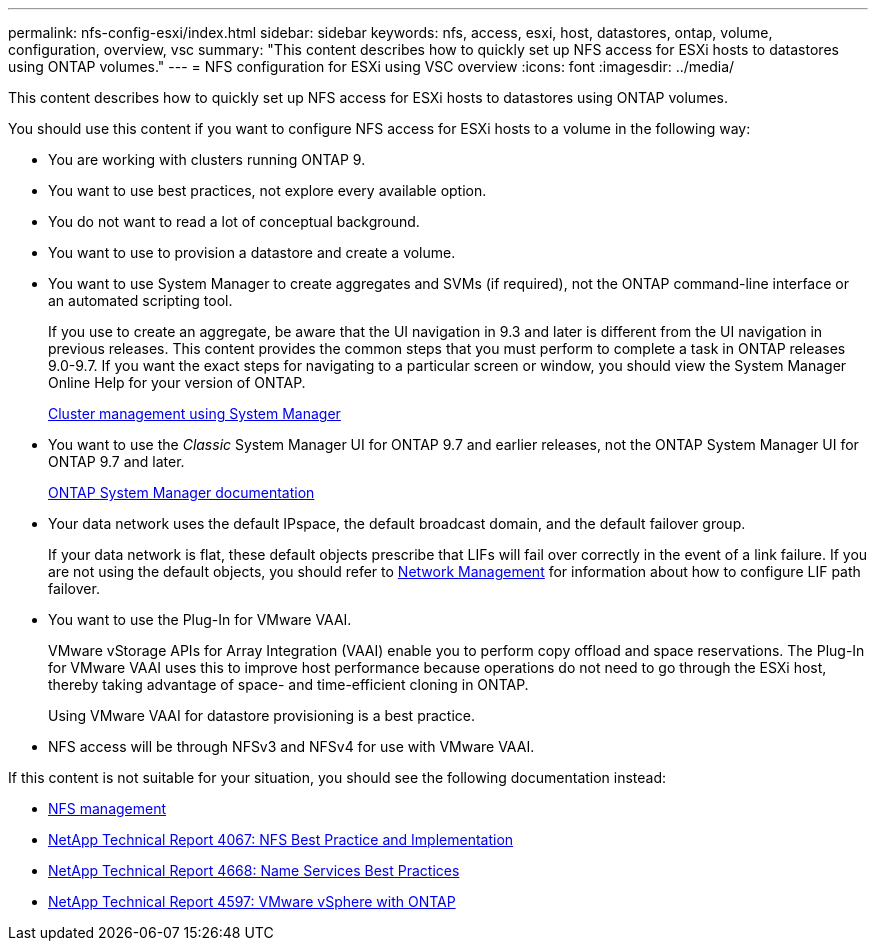 ---
permalink: nfs-config-esxi/index.html
sidebar: sidebar
keywords: nfs, access, esxi, host, datastores, ontap, volume, configuration, overview, vsc
summary: "This content describes how to quickly set up NFS access for ESXi hosts to datastores using ONTAP volumes."
---
= NFS configuration for ESXi using VSC overview
:icons: font
:imagesdir: ../media/

[.lead]
This content describes how to quickly set up NFS access for ESXi hosts to datastores using ONTAP volumes.

You should use this content if you want to configure NFS access for ESXi hosts to a volume in the following way:

* You are working with clusters running ONTAP 9.
* You want to use best practices, not explore every available option.
* You do not want to read a lot of conceptual background.
* You want to use to provision a datastore and create a volume.
* You want to use System Manager to create aggregates and SVMs (if required), not the ONTAP command-line interface or an automated scripting tool.
+
If you use to create an aggregate, be aware that the UI navigation in 9.3 and later is different from the UI navigation in previous releases. This content provides the common steps that you must perform to complete a task in ONTAP releases 9.0-9.7. If you want the exact steps for navigating to a particular screen or window, you should view the System Manager Online Help for your version of ONTAP.
+
https://docs.netapp.com/ontap-9/topic/com.netapp.doc.onc-sm-help/GUID-DF04A607-30B0-4B98-99C8-CB065C64E670.html[Cluster management using System Manager]

* You want to use the _Classic_ System Manager UI for ONTAP 9.7 and earlier releases, not the ONTAP System Manager UI for ONTAP 9.7 and later.
+
https://docs.netapp.com/us-en/ontap/[ONTAP System Manager documentation]

* Your data network uses the default IPspace, the default broadcast domain, and the default failover group.
+
If your data network is flat, these default objects prescribe that LIFs will fail over correctly in the event of a link failure. If you are not using the default objects, you should refer to https://docs.netapp.com/us-en/ontap/networking/index.html[Network Management] for information about how to configure LIF path failover.

* You want to use the Plug-In for VMware VAAI.
+
VMware vStorage APIs for Array Integration (VAAI) enable you to perform copy offload and space reservations. The Plug-In for VMware VAAI uses this to improve host performance because operations do not need to go through the ESXi host, thereby taking advantage of space- and time-efficient cloning in ONTAP.
+
Using VMware VAAI for datastore provisioning is a best practice.

* NFS access will be through NFSv3 and NFSv4 for use with VMware VAAI.

If this content is not suitable for your situation, you should see the following documentation instead:

* https://docs.netapp.com/ontap-9/topic/com.netapp.doc.cdot-famg-nfs/home.html[NFS management]
* http://www.netapp.com/us/media/tr-4067.pdf[NetApp Technical Report 4067: NFS Best Practice and Implementation]
* https://www.netapp.com/pdf.html?item=/media/16328-tr-4668pdf.pdf[NetApp Technical Report 4668: Name Services Best Practices]
* http://www.netapp.com/us/media/tr-4597.pdf[NetApp Technical Report 4597: VMware vSphere with ONTAP]
